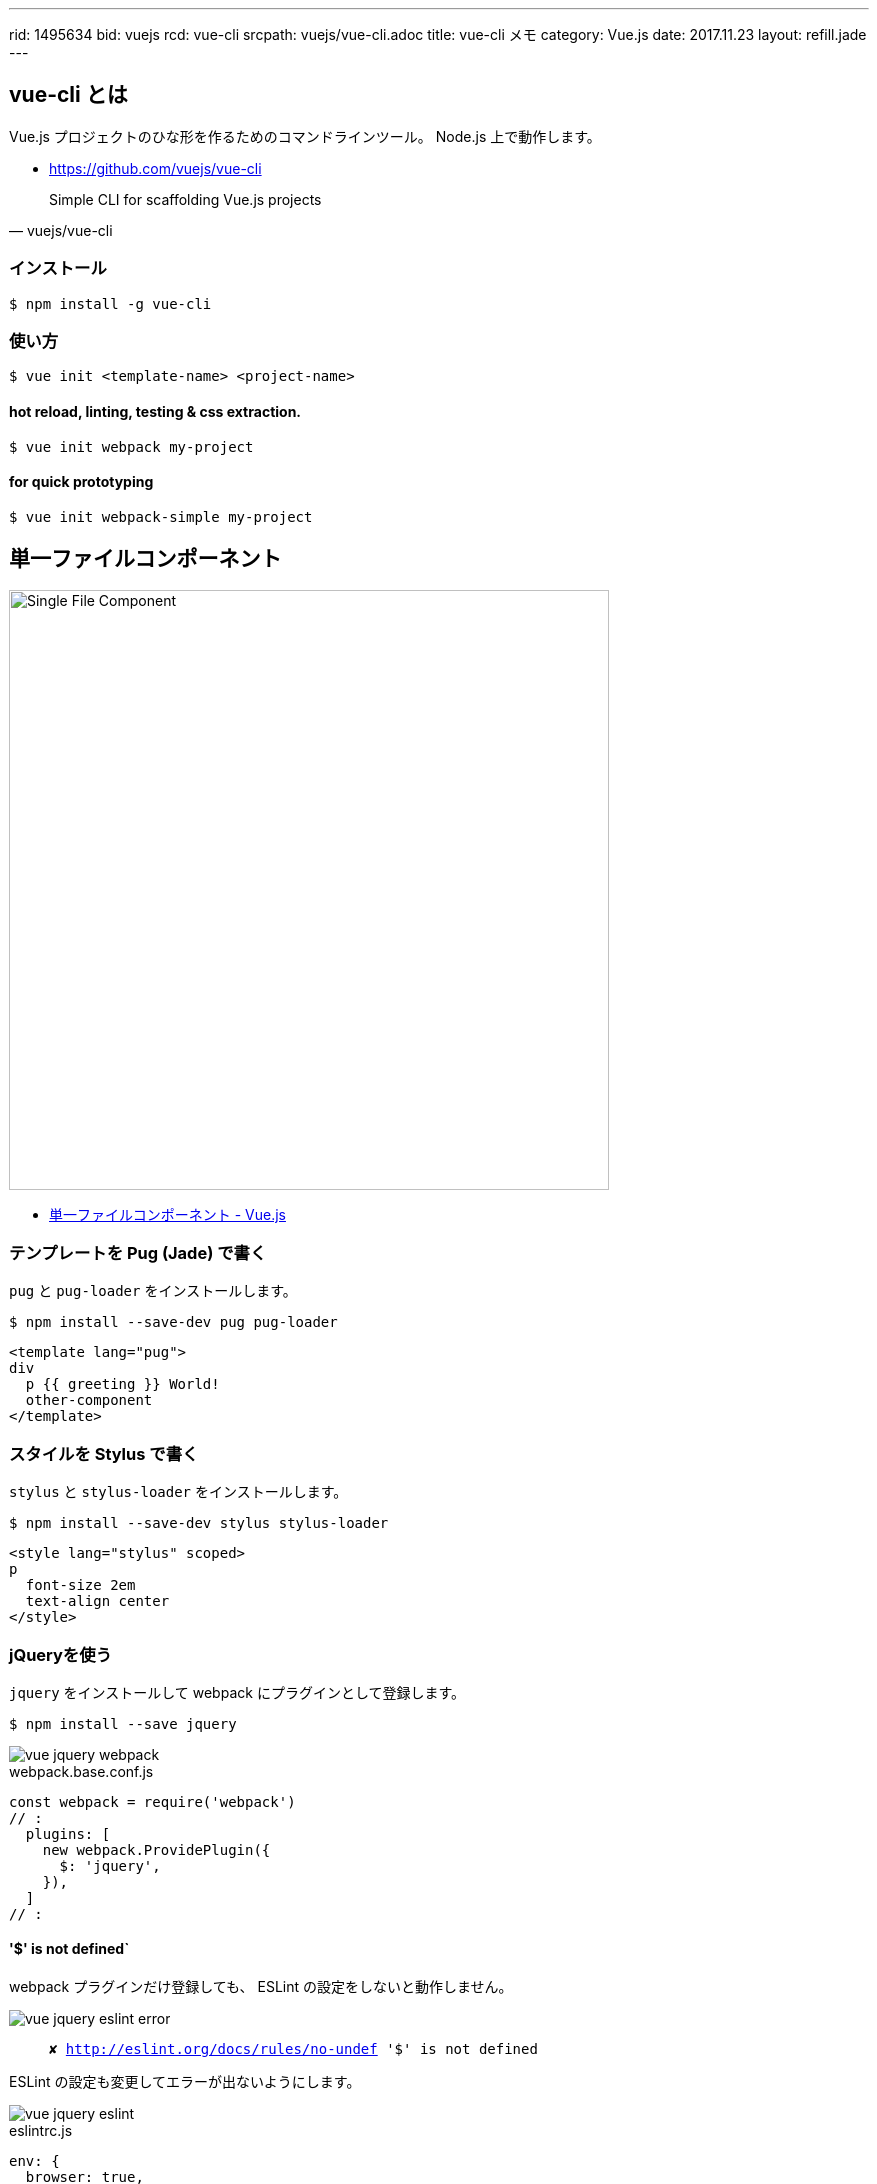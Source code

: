 ---
rid: 1495634
bid: vuejs
rcd: vue-cli
srcpath: vuejs/vue-cli.adoc
title: vue-cli メモ
category: Vue.js
date: 2017.11.23
layout: refill.jade
---

== vue-cli とは

Vue.js プロジェクトのひな形を作るためのコマンドラインツール。
Node.js 上で動作します。

- https://github.com/vuejs/vue-cli

[quote, vuejs/vue-cli]
Simple CLI for scaffolding Vue.js projects

=== インストール

[source,bash]
----
$ npm install -g vue-cli
----

=== 使い方

[source,bash]
----
$ vue init <template-name> <project-name>
----

==== hot reload, linting, testing & css extraction.

[source,bash]
----
$ vue init webpack my-project
----

==== for quick prototyping

[source,bash]
----
$ vue init webpack-simple my-project
----


== 単一ファイルコンポーネント

[.no-shadow]
image::https://s3-ap-northeast-1.amazonaws.com/syon.github.io/refills/chronicle/201705/vue-component-with-preprocessors.png[Single File Component,,600]

- link:https://jp.vuejs.org/v2/guide/single-file-components.html[単一ファイルコンポーネント - Vue.js]

=== テンプレートを Pug (Jade) で書く

`pug` と `pug-loader` をインストールします。

[source,bash]
----
$ npm install --save-dev pug pug-loader
----

[source,jade]
----
<template lang="pug">
div
  p {{ greeting }} World!
  other-component
</template>
----

=== スタイルを Stylus で書く

`stylus` と `stylus-loader` をインストールします。

[source,bash]
----
$ npm install --save-dev stylus stylus-loader
----

[source,jade]
----
<style lang="stylus" scoped>
p
  font-size 2em
  text-align center
</style>
----

=== jQueryを使う

`jquery` をインストールして webpack にプラグインとして登録します。

[source,bash]
----
$ npm install --save jquery
----

image::https://s3-ap-northeast-1.amazonaws.com/syon.github.io/refills/chronicle/201707/vue-jquery-webpack.png[vue jquery webpack]

.webpack.base.conf.js
```js
const webpack = require('webpack')
// :
  plugins: [
    new webpack.ProvidePlugin({
      $: 'jquery',
    }),
  ]
// :
```

==== '$' is not defined`

webpack プラグインだけ登録しても、 ESLint の設定をしないと動作しません。

image::https://s3-ap-northeast-1.amazonaws.com/syon.github.io/refills/chronicle/201707/vue-jquery-eslint-error.png[vue jquery eslint error]

[quote]
`✘  http://eslint.org/docs/rules/no-undef  '$' is not defined`

ESLint の設定も変更してエラーが出ないようにします。

image::https://s3-ap-northeast-1.amazonaws.com/syon.github.io/refills/chronicle/201707/vue-jquery-eslint.png[vue jquery eslint]

.eslintrc.js
```js
env: {
  browser: true,
  jquery: true,
},
```

=== debugを導入する

`debug` をインストールして webpack にプラグインとして登録します。

[source,bash]
----
$ npm install --save debug
----

.webpack.base.conf.js
```js
const webpack = require('webpack')
// :
  plugins: [
    new webpack.ProvidePlugin({
      Debug: 'debug',
    }),
  ]
// :
```


== Vuexを導入する

`vuex` をインストールします。

[source,bash]
----
$ npm install --save vuex
----

ストアを扱うコードを作成し、Vueと接続します。

.main.js
```js
// :
import store from './store'
// :
new Vue({
  el: '#app',
  store,
  // :
})
```

.store.js
```js
import Vue from 'vue';
import Vuex from 'vuex';

Vue.use(Vuex);

export default new Vuex.Store({
  state: {
    count: 777,
    apiResult: {},
  },
  mutations: {
    increment(state) {
      state.count = state.count + 1;
    },
    setApiResult(state, payload) {
      state.apiResult = payload;
    },
  },
  actions: {
    increment(context) {
      context.commit('increment');
    },
    setApiResult(context, payload) {
      context.commit('setApiResult', payload);
    },
  },
})
```

規模が大きくなってきたら、公式のサンプルのようにストアを分割します。

- link:https://github.com/vuejs/vuex/blob/dev/examples/shopping-cart/store/index.js[vuex/index.js at dev · vuejs/vuex]

=== state

コンポーネント内でストアのステートを使うには、１つの例としてこのように記述します。

.SomeComponent.vue
```jade
<template lang="pug">
  h1 {{ count }}
</template>

<script>
export default {
  computed: {
    count() {
      return this.$store.state.count;
    },
  },
}
</script>
```

ストアのものをそのままコンポーネントで利用する場合には、上記の書き方では冗長なので
以下のように書くこともできます。

- link:https://vuex.vuejs.org/ja/mutations.html#[アクション · Vuex #コンポーネント内でのアクションのディスパッチ]

```jade
<template lang="pug">
  h1 {{ count }}
</template>

<script>
import { mapState } from 'vuex';

export default {
  computed: {
    ...mapState([
      'count',
    ]),
  },
}
</script>
```

=== actions

- link:https://qiita.com/hirohero/items/771ac34b8213105e2d5f[Vueコンポーネント & Vuex テンプレ - Qiita]

.SomeComponent.vue
```jade
<template lang="pug">
  button(@click="doIncrement") Increment
</template>

<script>
import { mapActions } from 'vuex';

export default {
  methods: {
    ...mapActions({
      doIncrement: 'increment',
    }),
    fetchApi() {
      // :
      this.$store.dispatch('setApiResult', json.list);
    },
  },
}
</script>
```

=== mutations

- link:https://vuex.vuejs.org/ja/mutations.html[ミューテーション · Vuex]

==== Vue のリアクティブなルールに則ったミューテーション

新しいプロパティをオブジェクトに追加するとき、以下のいずれかが必要です:

```js
Vue.set(obj, 'newProp', 123)
```

```js
state.obj = { ...state.obj, newProp: 123 }
```

エントリーIDをキーに持つ連想配列をマージするようなケースでは、スプレッドシンタックスを使って以下のようにします。

```js
state.entries = { ...state.entries, ...newEntries }
```


== Cookieを扱う

- link:https://github.com/alfhen/vue-cookie[alfhen/vue-cookie: A Vue.js plugin for manipulating cookies]

```bash
$ npm install --save vue-cookie
```

.main.js
```js
import Vue from 'vue';
import VueCookie from 'vue-cookie';
// :
Vue.use(VueCookie);
// :
```

```js
  computed: {
    token: function () {
      return this.$cookie.get('token');
    },
  },
  methods: {
    getToken() {
      // expires in one day
      this.$cookie.set('token', 'xxxxxxxxxx', { expires: '1D' });
    },
  },
```


== IE11 に対応する

=== Promise

[quote, IE11]
Unhandled promise rejection ReferenceError 'Promise' は定義されていません。

```bash
$ npm install --save babel-polyfill
```

.main.js
```js
// :
import 'babel-polyfill'
// :
```

=== fetch

[quote, IE11]
Unhandled promise rejection ReferenceError 'fetch' は定義されていません。

```bash
$ npm install --save whatwg-fetch
```

.main.js
```js
// :
import 'whatwg-fetch'
// :
```


== 別のホストからIPアドレスで接続して動作確認

- link:https://github.com/webpack/webpack-dev-server/issues/147[Server can't be accessed via IP · Issue #147 · webpack/webpack-dev-server]

.bash
```bash
$ export HOST=0.0.0.0
$ npm run dev
```

.fish shell
```bash
$ set -x HOST 0.0.0.0
$ npm run dev
```

開発サーバの設定ファイルがいろいろと参考になります。

.config/index.js
```js
  // Various Dev Server settings
  host: 'localhost', // can be overwritten by process.env.HOST
  port: 8080, // can be overwritten by process.env.HOST, if port is in use, a free one will be determined
  autoOpenBrowser: false,
  errorOverlay: true,
  notifyOnErrors: true,
  poll: false, // https://webpack.js.org/configuration/dev-server/#devserver-watchoptions-
```


== Note

- link:https://scrapbox.io/syon/Vue.js_Note[Vue.js Note - syonbox - Scrapbox]


'''

==== ToDo

- PostCSS, Autoprefixer
- link:https://github.com/vuejs/eslint-plugin-vue[vuejs/eslint-plugin-vue: Official ESLint plugin for Vue.js]
- eslint-plugin-pug
